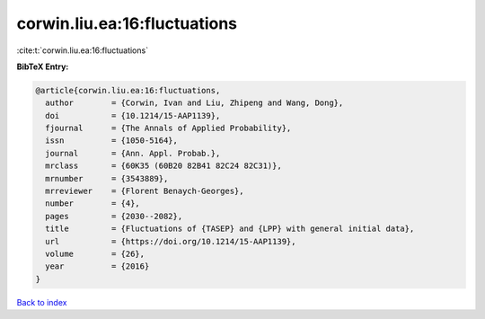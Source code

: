 corwin.liu.ea:16:fluctuations
=============================

:cite:t:`corwin.liu.ea:16:fluctuations`

**BibTeX Entry:**

.. code-block:: bibtex

   @article{corwin.liu.ea:16:fluctuations,
     author        = {Corwin, Ivan and Liu, Zhipeng and Wang, Dong},
     doi           = {10.1214/15-AAP1139},
     fjournal      = {The Annals of Applied Probability},
     issn          = {1050-5164},
     journal       = {Ann. Appl. Probab.},
     mrclass       = {60K35 (60B20 82B41 82C24 82C31)},
     mrnumber      = {3543889},
     mrreviewer    = {Florent Benaych-Georges},
     number        = {4},
     pages         = {2030--2082},
     title         = {Fluctuations of {TASEP} and {LPP} with general initial data},
     url           = {https://doi.org/10.1214/15-AAP1139},
     volume        = {26},
     year          = {2016}
   }

`Back to index <../By-Cite-Keys.html>`_
